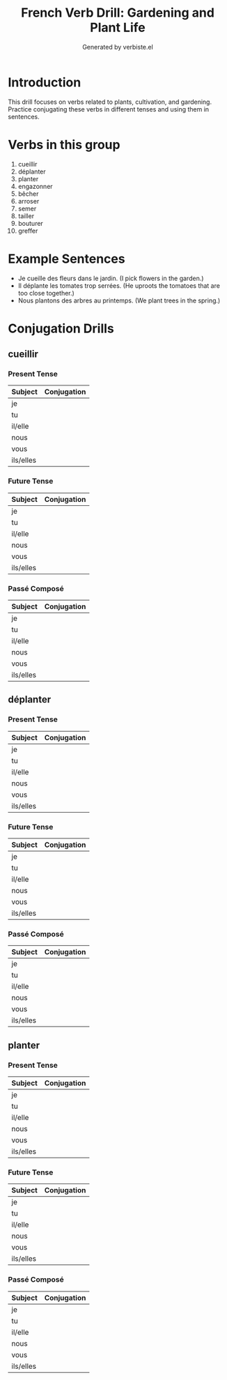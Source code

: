 #+TITLE: French Verb Drill: Gardening and Plant Life
#+AUTHOR: Generated by verbiste.el
#+STARTUP: overview

* Introduction

This drill focuses on verbs related to plants, cultivation, and gardening.
Practice conjugating these verbs in different tenses and using them in sentences.

* Verbs in this group

1. cueillir
2. déplanter
3. planter
4. engazonner
5. bêcher
6. arroser
7. semer
8. tailler
9. bouturer
10. greffer

* Example Sentences

- Je cueille des fleurs dans le jardin. (I pick flowers in the garden.)
- Il déplante les tomates trop serrées. (He uproots the tomatoes that are too close together.)
- Nous plantons des arbres au printemps. (We plant trees in the spring.)

* Conjugation Drills

** cueillir

*** Present Tense

| Subject   | Conjugation |
|-----------+------------|
| je | |
| tu | |
| il/elle | |
| nous | |
| vous | |
| ils/elles | |

*** Future Tense

| Subject   | Conjugation |
|-----------+------------|
| je | |
| tu | |
| il/elle | |
| nous | |
| vous | |
| ils/elles | |

*** Passé Composé

| Subject   | Conjugation |
|-----------+------------|
| je | |
| tu | |
| il/elle | |
| nous | |
| vous | |
| ils/elles | |
** déplanter

*** Present Tense

| Subject   | Conjugation |
|-----------+------------|
| je | |
| tu | |
| il/elle | |
| nous | |
| vous | |
| ils/elles | |

*** Future Tense

| Subject   | Conjugation |
|-----------+------------|
| je | |
| tu | |
| il/elle | |
| nous | |
| vous | |
| ils/elles | |

*** Passé Composé

| Subject   | Conjugation |
|-----------+------------|
| je | |
| tu | |
| il/elle | |
| nous | |
| vous | |
| ils/elles | |
** planter

*** Present Tense

| Subject   | Conjugation |
|-----------+------------|
| je | |
| tu | |
| il/elle | |
| nous | |
| vous | |
| ils/elles | |

*** Future Tense

| Subject   | Conjugation |
|-----------+------------|
| je | |
| tu | |
| il/elle | |
| nous | |
| vous | |
| ils/elles | |

*** Passé Composé

| Subject   | Conjugation |
|-----------+------------|
| je | |
| tu | |
| il/elle | |
| nous | |
| vous | |
| ils/elles | |

